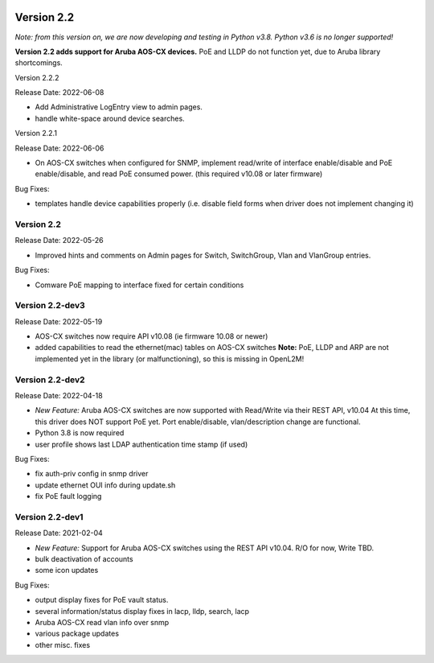 .. image:: ../_static/openl2m_logo.png

===========
Version 2.2
===========

*Note: from this version on, we are now developing and testing in Python v3.8.
Python v3.6 is no longer supported!*

**Version 2.2 adds support for Aruba AOS-CX devices.** PoE and LLDP do not function yet,
due to Aruba library shortcomings.

Version 2.2.2

Release Date: 2022-06-08

* Add Administrative LogEntry view to admin pages.
* handle white-space around device searches.

Version 2.2.1

Release Date: 2022-06-06

* On AOS-CX switches when configured for SNMP, implement read/write of interface enable/disable
  and PoE enable/disable, and read PoE consumed power. (this required v10.08 or later firmware)

Bug Fixes:

* templates handle device capabilities properly (i.e. disable field forms when driver does not implement changing it)


Version 2.2
-----------

Release Date: 2022-05-26

* Improved hints and comments on Admin pages for Switch, SwitchGroup, Vlan and VlanGroup entries.

Bug Fixes:

* Comware PoE mapping to interface fixed for certain conditions

Version 2.2-dev3
----------------

Release Date: 2022-05-19

* AOS-CX switches now require API v10.08 (ie firmware 10.08 or newer)
* added capabilities to read the ethernet(mac) tables on AOS-CX switches
  **Note:** PoE, LLDP and ARP are not implemented yet in the library
  (or malfunctioning), so this is missing in OpenL2M!

Version 2.2-dev2
----------------

Release Date: 2022-04-18

* *New Feature:* Aruba AOS-CX switches are now supported with Read/Write via their REST API, v10.04
  At this time, this driver does NOT support PoE yet. Port enable/disable, vlan/description change
  are functional.
* Python 3.8 is now required
* user profile shows last LDAP authentication time stamp (if used)

Bug Fixes:

* fix auth-priv config in snmp driver
* update ethernet OUI info during update.sh
* fix PoE fault logging


Version 2.2-dev1
----------------

Release Date: 2021-02-04

* *New Feature:* Support for Aruba AOS-CX switches using the REST API v10.04. R/O for now, Write TBD.
* bulk deactivation of accounts
* some icon updates

Bug Fixes:

* output display fixes for PoE vault status.
* several information/status display fixes in lacp, lldp, search, lacp
* Aruba AOS-CX read vlan info over snmp
* various package updates
* other misc. fixes
